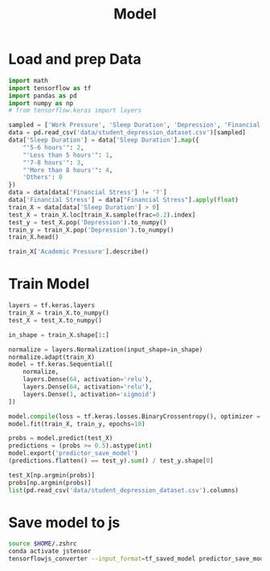 #+title: Model

* Load and prep Data
#+begin_src python :results table :session
import math
import tensorflow as tf
import pandas as pd
import numpy as np
# from tensorflow.keras import layers

sampled = ['Work Pressure', 'Sleep Duration', 'Depression', 'Financial Stress', 'Work/Study Hours', 'Academic Pressure']
data = pd.read_csv('data/student_depression_dataset.csv')[sampled]
data['Sleep Duration'] = data['Sleep Duration'].map({
    "'5-6 hours'": 2,
    "'Less than 5 hours'": 1,
    "'7-8 hours'": 3,
    "'More than 8 hours'": 4,
    'Others': 0
})
data = data[data['Financial Stress'] != '?']
data['Financial Stress'] = data["Financial Stress"].apply(float)
train_X = data[data['Sleep Duration'] > 0]
test_X = train_X.loc[train_X.sample(frac=0.2).index]
test_y = test_X.pop('Depression').to_numpy()
train_y = train_X.pop('Depression').to_numpy()
train_X.head()
#+end_src

#+RESULTS:
|   | Work Pressure | Sleep Duration | Financial Stress | Work/Study Hours | Academic Pressure |
|---+---------------+----------------+------------------+------------------+-------------------|
| 0 |           0.0 |            2.0 |              1.0 |              3.0 |               5.0 |
| 1 |           0.0 |            2.0 |              2.0 |              3.0 |               2.0 |
| 2 |           0.0 |            1.0 |              1.0 |              9.0 |               3.0 |
| 3 |           0.0 |            3.0 |              5.0 |              4.0 |               3.0 |
| 4 |           0.0 |            2.0 |              1.0 |              1.0 |               4.0 |

#+begin_src python :results table :session
train_X['Academic Pressure'].describe()
#+end_src

#+RESULTS:
| count |            27880.0 |
| mean  | 3.1413199426111906 |
| std   |  1.381720028037692 |
| min   |                0.0 |
| 25%   |                2.0 |
| 50%   |                3.0 |
| 75%   |                4.0 |
| max   |                5.0 |

* Train Model
#+begin_src python :session :results verbatim
layers = tf.keras.layers
train_X = train_X.to_numpy()
test_X = test_X.to_numpy()

in_shape = train_X.shape[1:]

normalize = layers.Normalization(input_shape=in_shape)
normalize.adapt(train_X)
model = tf.keras.Sequential([
    normalize,
    layers.Dense(64, activation='relu'),
    layers.Dense(64, activation='relu'),
    layers.Dense(1, activation='sigmoid')
])
#+end_src

#+RESULTS:
: None

#+begin_src python :results none :session
model.compile(loss = tf.keras.losses.BinaryCrossentropy(), optimizer = tf.keras.optimizers.Adam())
model.fit(train_X, train_y, epochs=10)
#+end_src

#+begin_src python :session :results value
probs = model.predict(test_X)
predictions = (probs >= 0.5).astype(int)
model.export('predictor_save_model')
(predictions.flatten() == test_y).sum() / test_y.shape[0]
#+end_src

#+RESULTS:
: 0.771700143472023

#+begin_src python :results table :session
test_X[np.argmin(probs)]
probs[np.argmin(probs)]
list(pd.read_csv('data/student_depression_dataset.csv').columns)
#+end_src

#+RESULTS:
| id | Gender | Age | City | Profession | Academic Pressure | Work Pressure | CGPA | Study Satisfaction | Job Satisfaction | Sleep Duration | Dietary Habits | Degree | Have you ever had suicidal thoughts ? | Work/Study Hours | Financial Stress | Family History of Mental Illness | Depression |

* Save model to js
#+begin_src bash :results verbatim
source $HOME/.zshrc
conda activate jstensor
tensorflowjs_converter --input_format=tf_saved_model predictor_save_model/ javaScriptModel/
#+end_src

#+RESULTS:
